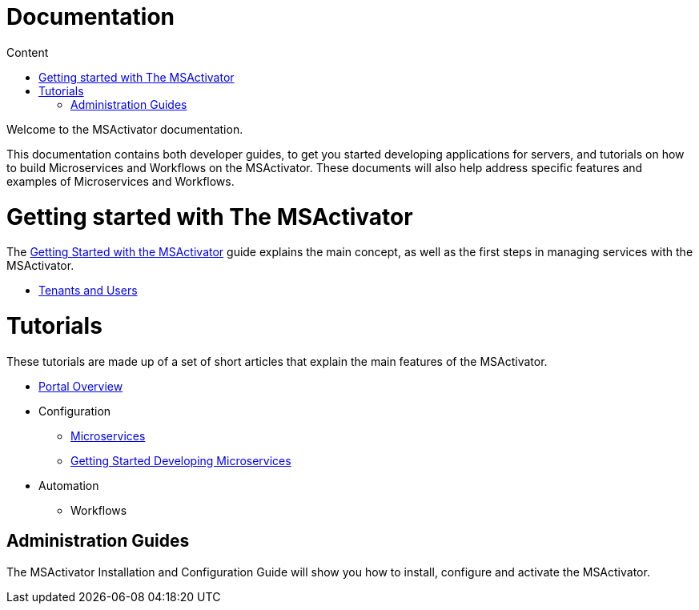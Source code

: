 Documentation
=============
:toc: left
:toc-title: Content 
:imagesdir: ../resources/images

Welcome to the MSActivator documentation.

This documentation contains both developer guides, to get you started developing applications for servers, and tutorials on how to build Microservices and Workflows on the MSActivator. These documents will also help address specific features and examples of Microservices and Workflows.

= Getting started with The MSActivator
The link:getting_started.adoc[Getting Started with the MSActivator] guide explains the main concept, as well as the first steps in managing services with the MSActivator.

- link:tenants_and_users.adoc[Tenants and Users]

= Tutorials
These tutorials are made up of a set of short articles that explain the main features of the MSActivator.

* link:portal_overview.adoc[Portal Overview]
* Configuration
** link:configuration_microservices.adoc[Microservices]
** link:getting_started_developing_microservices.adoc[Getting Started Developing Microservices]
* Automation
** Workflows

== Administration Guides
The MSActivator Installation and Configuration Guide will show you how to install, configure and activate the MSActivator.


